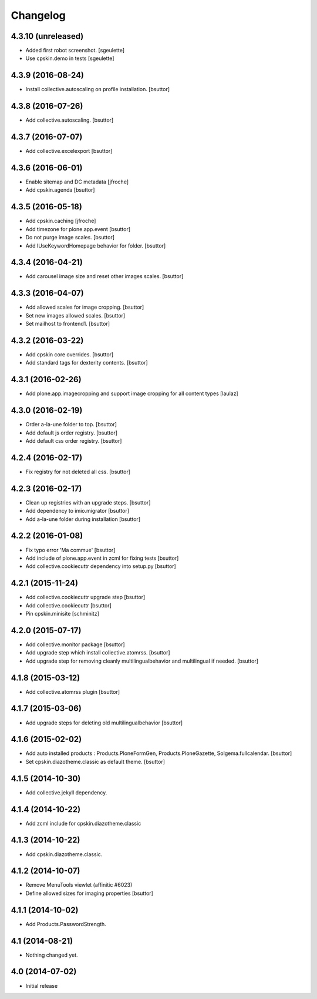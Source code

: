 Changelog
=========

4.3.10 (unreleased)
-------------------

- Added first robot screenshot.
  [sgeulette]
- Use cpskin.demo in tests
  [sgeulette]

4.3.9 (2016-08-24)
------------------

- Install collective.autoscaling on profile installation.
  [bsuttor]


4.3.8 (2016-07-26)
------------------

- Add collective.autoscaling.
  [bsuttor]


4.3.7 (2016-07-07)
------------------

- Add collective.excelexport
  [bsuttor]


4.3.6 (2016-06-01)
------------------

- Enable sitemap and DC metadata
  [jfroche]

- Add cpskin.agenda
  [bsuttor]


4.3.5 (2016-05-18)
------------------

- Add cpskin.caching
  [jfroche]

- Add timezone for plone.app.event
  [bsuttor]

- Do not purge image scales.
  [bsuttor]

- Add IUseKeywordHomepage behavior for folder.
  [bsuttor]


4.3.4 (2016-04-21)
------------------

- Add carousel image size and reset other images scales.
  [bsuttor]


4.3.3 (2016-04-07)
------------------

- Add allowed scales for image cropping.
  [bsuttor]

- Set new images allowed scales.
  [bsuttor]

- Set mailhost to frontend1.
  [bsuttor]


4.3.2 (2016-03-22)
------------------

- Add cpskin core overrides.
  [bsuttor]

- Add standard tags for dexterity contents.
  [bsuttor]


4.3.1 (2016-02-26)
------------------

- Add plone.app.imagecropping and support image cropping for all content types
  [laulaz]


4.3.0 (2016-02-19)
------------------

- Order a-la-une folder to top.
  [bsuttor]

- Add default js order registry.
  [bsuttor]

- Add default css order registry.
  [bsuttor]


4.2.4 (2016-02-17)
------------------

- Fix registry for not deleted all css.
  [bsuttor]

4.2.3 (2016-02-17)
------------------

- Clean up registries with an upgrade steps.
  [bsuttor]

- Add dependency to imio.migrator
  [bsuttor]

- Add a-la-une folder during installation
  [bsuttor]


4.2.2 (2016-01-08)
------------------

- Fix typo error 'Ma commue'
  [bsuttor]

- Add include of plone.app.event in zcml for fixing tests
  [bsuttor]

- Add collective.cookiecuttr dependency into setup.py
  [bsuttor]


4.2.1 (2015-11-24)
------------------

- Add collective.cookiecuttr upgrade step
  [bsuttor]

- Add collective.cookiecuttr
  [bsuttor]

- Pin cpskin.minisite
  [schminitz]


4.2.0 (2015-07-17)
------------------

- Add collective.monitor package
  [bsuttor]

- Add upgrade step which install collective.atomrss.
  [bsuttor]

- Add upgrade step for removing cleanly multilingualbehavior and multilingual if needed.
  [bsuttor]


4.1.8 (2015-03-12)
------------------

- Add collective.atomrss plugin
  [bsuttor]


4.1.7 (2015-03-06)
------------------

- Add upgrade steps for deleting old multilingualbehavior
  [bsuttor]


4.1.6 (2015-02-02)
------------------

- Add auto installed products : Products.PloneFormGen, Products.PloneGazette, Solgema.fullcalendar.
  [bsuttor]

- Set cpskin.diazotheme.classic as default theme.
  [bsuttor]


4.1.5 (2014-10-30)
------------------

- Add collective.jekyll dependency.


4.1.4 (2014-10-22)
------------------

- Add zcml include for cpskin.diazotheme.classic


4.1.3 (2014-10-22)
------------------

- Add cpskin.diazotheme.classic.


4.1.2 (2014-10-07)
------------------

- Remove MenuTools viewlet (affinitic #6023)

- Define allowed sizes for imaging properties
  [bsuttor]


4.1.1 (2014-10-02)
------------------

- Add Products.PasswordStrength.


4.1 (2014-08-21)
----------------

- Nothing changed yet.


4.0 (2014-07-02)
----------------

- Initial release
